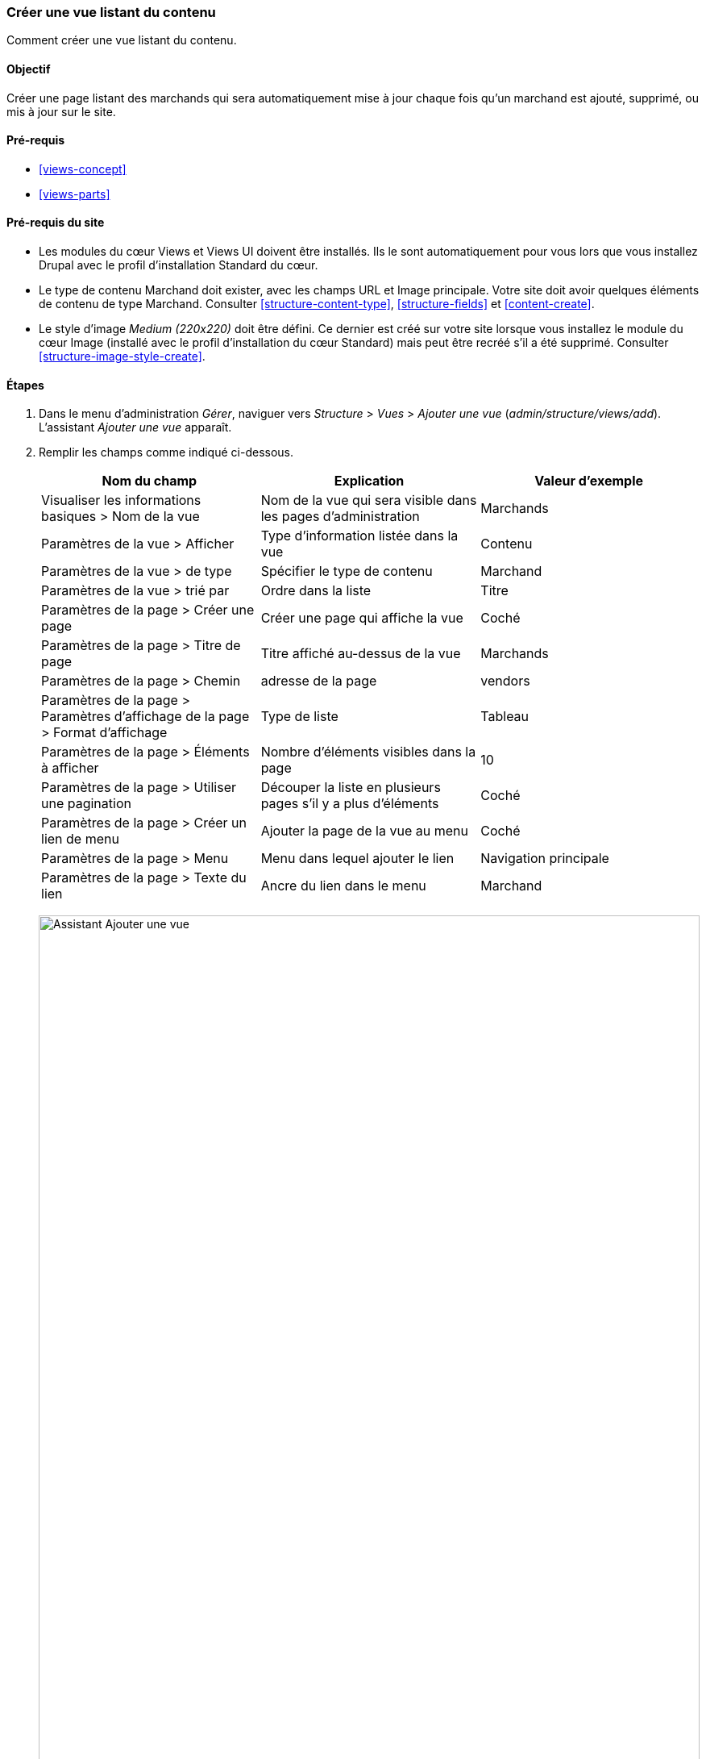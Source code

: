 [[views-create]]
=== Créer une vue listant du contenu

[role="summary"]
Comment créer une vue listant du contenu.

(((Vue,créer)))
(((Vue listant du contenu,créer)))
(((Module Views,créer une vue)))
(((Lister du contenu,utiliser Views pour)))
(((Module Image,créer une vue)))
(((Module,Views)))
(((Module,Image)))

==== Objectif

Créer une page listant des marchands qui sera automatiquement mise à jour chaque
fois qu'un marchand est ajouté, supprimé, ou mis à jour sur le site.

==== Pré-requis

* <<views-concept>>
* <<views-parts>>

==== Pré-requis du site

* Les modules du cœur Views et Views UI doivent être installés. Ils le sont
automatiquement pour vous lors que vous installez Drupal avec le profil
d'installation Standard du cœur.

* Le type de contenu Marchand doit exister, avec les champs URL et Image
principale. Votre site doit avoir quelques éléments de contenu de type Marchand.
Consulter <<structure-content-type>>, <<structure-fields>> et
<<content-create>>.

* Le style d'image _Medium (220x220)_ doit être défini. Ce dernier est créé sur
votre site lorsque vous installez le module du cœur Image (installé avec le
profil d'installation du cœur Standard) mais peut être recréé s'il a été
supprimé. Consulter <<structure-image-style-create>>.

==== Étapes

. Dans le menu d'administration _Gérer_, naviguer vers _Structure_ > _Vues_ >
_Ajouter une vue_ (_admin/structure/views/add_). L'assistant _Ajouter une vue_
apparaît.

. Remplir les champs comme indiqué ci-dessous.
+
[width="100%",frame="topbot",options="header"]
|================================
| Nom du champ | Explication | Valeur d'exemple
| Visualiser les informations basiques > Nom de la vue | Nom de la vue qui sera visible dans les pages d'administration | Marchands
| Paramètres de la vue > Afficher | Type d'information listée dans la vue | Contenu
| Paramètres de la vue > de type | Spécifier le type de contenu | Marchand
| Paramètres de la vue > trié par | Ordre dans la liste | Titre
| Paramètres de la page > Créer une page | Créer une page qui affiche la vue | Coché
| Paramètres de la page > Titre de page | Titre affiché au-dessus de la vue | Marchands
| Paramètres de la page > Chemin | adresse de la page | vendors
| Paramètres de la page > Paramètres d'affichage de la page > Format d'affichage | Type de liste | Tableau
| Paramètres de la page > Éléments à afficher | Nombre d'éléments visibles dans la page | 10
| Paramètres de la page > Utiliser une pagination | Découper la liste en plusieurs pages s'il y a plus d'éléments | Coché
| Paramètres de la page > Créer un lien de menu | Ajouter la page de la vue au menu | Coché
| Paramètres de la page > Menu | Menu dans lequel ajouter le lien | Navigation principale
| Paramètres de la page > Texte du lien | Ancre du lien dans le menu | Marchand
|================================
+
--
// Add view wizard.
image:images/views-create-wizard.png["Assistant Ajouter une vue",width="100%"]
--

. Cliquer sur _Enregistrer et modifier_. La page de configuration de la vue
apparaît.

. En dessous de _Champs_, cliquer sur _Ajouter_ dans le bouton déroulant. La
fenêtre modale _Ajouter champs_ apparaît.

. Saisir le mot "image" dans le champ de recherche.

. Cocher Main image dans le tableau.

. Cliquer sur _Ajouter et configurer champs_. La fenêtre modale _Configurer
champ : Image principale_ apparaît.


. Remplir les champs comme indiqué ci-dessous.
+
[width="100%",frame="topbot",options="header"]
|================================
| Nom du champ | Explication | Valeur d'exemple
| Créer une étiquette | Ajouter une étiquette avant la valeur du champ | Non coché
| Style d'image | Le format de l'image | Medium (220x220)
| Lier l'image à | Ajouter un lien à l'élément de contenu | Contenu
|================================

. Cliquer sur _Appliquer_. La page de configuration de la vue apparaît.

. En-dessous de _Champs_, cliquer sur _Ajouter_ dans le bouton déroulant. La
fenêtre modale _Ajouter champs_ apparaît.

. Saisir le mot "corps" dans le champ de recherche.

. Sélectionner _Corps_ dans le tableau.

. Cliquer sur _Ajouter et configurer champs_. La fenêtre modale _Configurer
champ : Contenu : Corps_ apparaît.

. Remplir les champs comme indiqué ci-dessous.
+
[width="100%",frame="topbot",options="header"]
|================================
| Nom du champ | Explication | Valeur d'exemple
| Créer une étiquette | Ajouter une étiquette avant la valeur du champ | Non coché
| Outil de mise en forme | La présentation de la valeur du champ | Résumé ou coupé
| Limite de troncature | Le nombre maximum de caractères affichés | 120
|================================

. Cliquer sur _Appliquer_. La page de configuration de la vue apparaît.

. En dessous de _Champs_, cliquer sur _Contenu : Titre_. La fenêtre modale
_Configurer champ : Contenu : Titre_ apparaît.

. Décocher _Créer une étiquette_. Ceci retirera l'étiquette créée par
l'assistant.

. Cliquer sur _Appliquer_. La page de configuration de la vue apparaît.

. En dessous de _Champs_, cliquer sur _Réordonner_ dans le bouton déroulant. La
fenêtre modale _Réordonner champs_ apparaît.

. Faire glisser les poignées en forme de croix des champs pour les mettre dans
le bon ordre : Image, Titre, Corps. Alternativement au glisser/déplacer, vous
pouvez cliquer sur le lien _Afficher les poids des lignes_ en tête de la table
et saisir des poids numériques (les champs ayant des poids inférieurs seront
affichés en premier).

. Cliquer sur _Appliquer_. La page de configuration de la vue apparaît.

. Optionnellement, cliquer sur _Actualiser l'aperçu_ pour un aperçu.

. Cliquer sur _Enregistrer_.
+
--
// Completed vendors view administration page.
image:images/views-create-view.png["Page de configuration de la vue Marchands", width="100%"]
--

. Naviguer vers la page d'accueil et cliquer sur Marchands dans la navigation
principale pour voir le résultat.
+
--
// Completed vendors view output.
image:images/views-create-view-output.png["Rendu de la vue Marchands", width="100%"]
--

==== Pour aller plus loin

Le lien vers la vue dans la navigation principale ne sera probablement pas à la
bonne place. Changer l'ordre des éléments de menu dans la navigation principale.
Consulter <<menu-reorder>>.

//==== Related concepts

==== Vidéos (en anglais)

// Video from Drupalize.Me.
video::https://www.youtube-nocookie.com/embed/aw02gXlte9I[title="Creating a Content List View"]

// ==== Additional resources

*Attributions*

Créé et modifié par https://www.drupal.org/u/batigolix[Boris Doesborg] et
https://www.drupal.org/u/jhodgdon[Jennifer Hodgdon]. Traduit par
https://www.drupal.org/u/fmb[Felip Manyer i Ballester].
